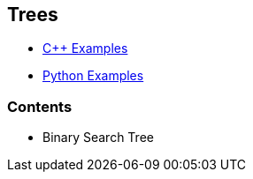 == Trees

* https://github.com/tayfunkscu/data-structures/tree/main/Trees/C%2B%2B[C++ Examples]

* https://github.com/tayfunkscu/data-structures/tree/main/Trees/Python[Python Examples]

=== Contents
* Binary Search Tree